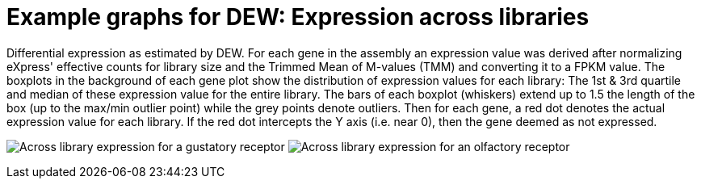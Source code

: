 = Example graphs for DEW: Expression across libraries

Differential expression as estimated by DEW. For each gene in the assembly an expression value was derived after normalizing eXpress' effective counts for library size and the Trimmed Mean of M-values (TMM) and converting it to a FPKM value. The boxplots in the background of each gene plot show the distribution of expression values for each library: The 1st & 3rd quartile and median of these expression value for the entire library. The bars of each boxplot (whiskers) extend up to 1.5 the length of the box (up to the max/min outlier point) while the grey points denote outliers.  Then for each gene, a red dot denotes the actual expression value for each library. If the red dot intercepts the Y axis (i.e. near 0), then the gene deemed as not expressed.

image:images/dew_ggplot-0.png[Across library expression for a gustatory receptor]
image:images/dew_ggplot-0.png[Across library expression for an olfactory receptor]

